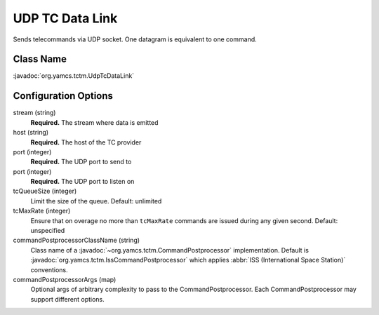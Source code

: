 UDP TC Data Link
================

Sends telecommands via UDP socket. One datagram is equivalent to one command.


Class Name
----------

:javadoc:`org.yamcs.tctm.UdpTcDataLink`


Configuration Options
---------------------

stream (string)
    **Required.** The stream where data is emitted

host (string)
    **Required.** The host of the TC provider

port (integer)
    **Required.** The UDP port to send to

port (integer)
    **Required.** The UDP port to listen on

tcQueueSize (integer)
    Limit the size of the queue. Default: unlimited

tcMaxRate (integer)
    Ensure that on overage no more than ``tcMaxRate`` commands are issued during any given second. Default: unspecified

commandPostprocessorClassName (string)
    Class name of a :javadoc:`~org.yamcs.tctm.CommandPostprocessor` implementation. Default is :javadoc:`org.yamcs.tctm.IssCommandPostprocessor` which applies :abbr:`ISS (International Space Station)` conventions.

commandPostprocessorArgs (map)
    Optional args of arbitrary complexity to pass to the CommandPostprocessor. Each CommandPostprocessor may support different options.
